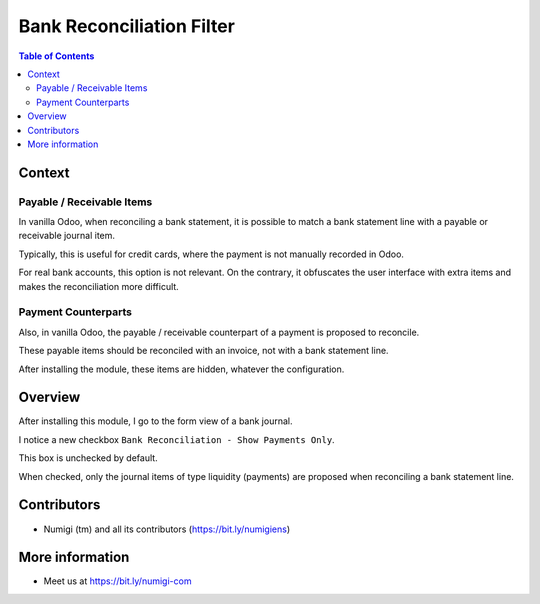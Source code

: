 Bank Reconciliation Filter
==========================

.. contents:: Table of Contents

Context
-------

Payable / Receivable Items
~~~~~~~~~~~~~~~~~~~~~~~~~~
In vanilla Odoo, when reconciling a bank statement, it is possible to match a bank statement line
with a payable or receivable journal item.

.. image:: static/description/reconcile_widget_with_payable_items.png

Typically, this is useful for credit cards, where the payment is not manually recorded in Odoo.

For real bank accounts, this option is not relevant.
On the contrary, it obfuscates the user interface with extra items and makes the reconciliation more difficult.

Payment Counterparts
~~~~~~~~~~~~~~~~~~~~
Also, in vanilla Odoo, the payable / receivable counterpart of a payment is proposed to reconcile.

.. image:: static/description/reconcile_widget_with_payment_counterpart.png

These payable items should be reconciled with an invoice, not with a bank statement line.

After installing the module, these items are hidden, whatever the configuration.

Overview
--------
After installing this module, I go to the form view of a bank journal.

I notice a new checkbox ``Bank Reconciliation - Show Payments Only``.

.. image:: static/description/bank_journal_checkbox.png

This box is unchecked by default.

When checked, only the journal items of type liquidity (payments)
are proposed when reconciling a bank statement line.

.. image:: static/description/reconcile_widget_with_payments_only.png

Contributors
------------
* Numigi (tm) and all its contributors (https://bit.ly/numigiens)

More information
----------------
* Meet us at https://bit.ly/numigi-com
